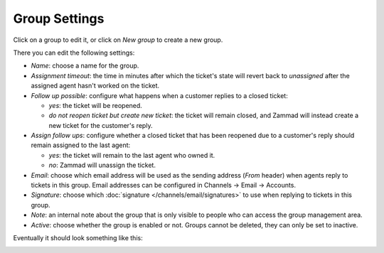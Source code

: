 Group Settings
==============

Click on a group to edit it, or click on *New group* to create a new group.

There you can edit the following settings:

- *Name*: choose a name for the group.

- *Assignment timeout*: the time in minutes after which the ticket's state will revert back to *unassigned* after the assigned agent hasn't worked on the ticket.

- *Follow up possible*: configure what happens when a customer replies to a closed ticket:

  - *yes*: the ticket will be reopened.
  - *do not reopen ticket but create new ticket*: the ticket will remain closed, and Zammad will instead create a new ticket for the customer's reply.

- *Assign follow ups*: configure whether a closed ticket that has been reopened due to a customer's reply should remain assigned to the last agent:

  - *yes*: the ticket will remain to the last agent who owned it.
  - *no*: Zammad will unassign the ticket.

- *Email*: choose which email address will be used as the sending address (`From` header) when agents reply to tickets in this group. Email addresses can be configured in Channels → Email → Accounts.

- *Signature*: choose which :doc:`signature </channels/email/signatures>` to use when replying to tickets in this group.

- *Note*: an internal note about the group that is only visible to people who can access the group management area.

- *Active*: choose whether the group is enabled or not. Groups cannot be deleted, they can only be set to inactive.

Eventually it should look something like this:

.. image:: /images/manage/Zammad_Helpdesk_-_Groups.jpg
